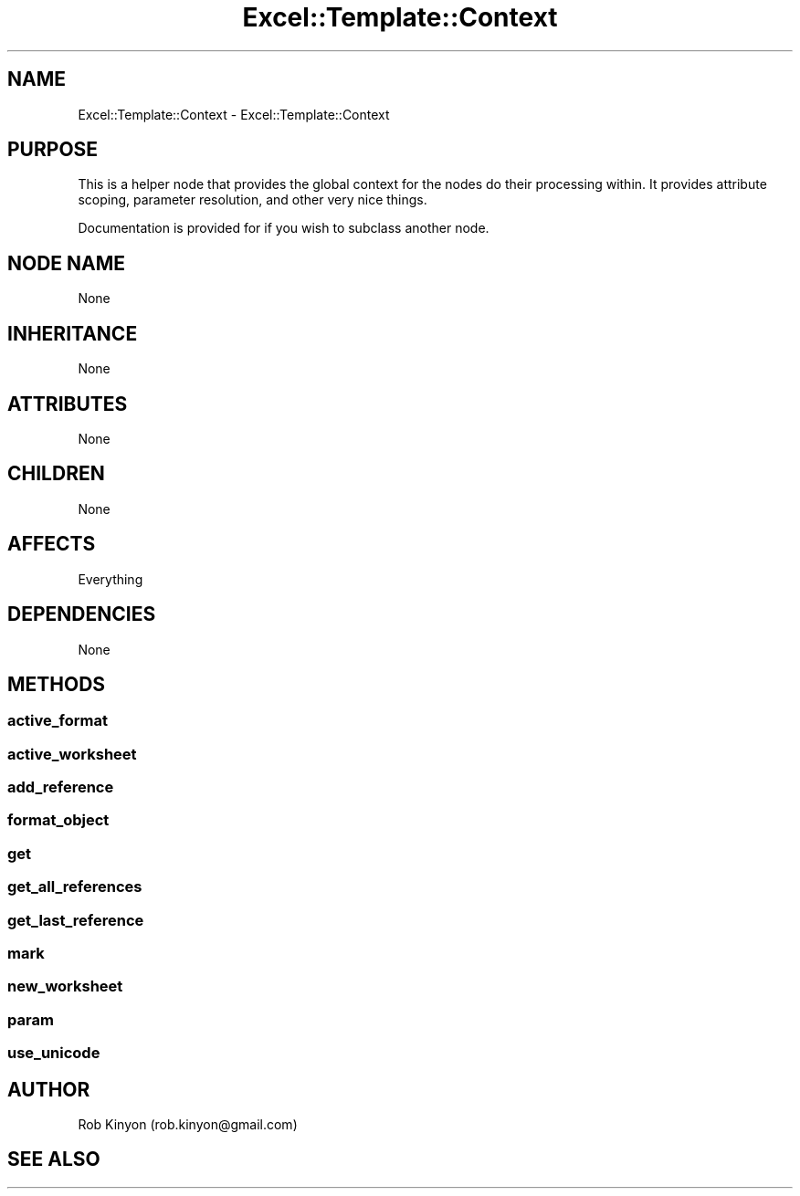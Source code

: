 .\" Automatically generated by Pod::Man 4.14 (Pod::Simple 3.40)
.\"
.\" Standard preamble:
.\" ========================================================================
.de Sp \" Vertical space (when we can't use .PP)
.if t .sp .5v
.if n .sp
..
.de Vb \" Begin verbatim text
.ft CW
.nf
.ne \\$1
..
.de Ve \" End verbatim text
.ft R
.fi
..
.\" Set up some character translations and predefined strings.  \*(-- will
.\" give an unbreakable dash, \*(PI will give pi, \*(L" will give a left
.\" double quote, and \*(R" will give a right double quote.  \*(C+ will
.\" give a nicer C++.  Capital omega is used to do unbreakable dashes and
.\" therefore won't be available.  \*(C` and \*(C' expand to `' in nroff,
.\" nothing in troff, for use with C<>.
.tr \(*W-
.ds C+ C\v'-.1v'\h'-1p'\s-2+\h'-1p'+\s0\v'.1v'\h'-1p'
.ie n \{\
.    ds -- \(*W-
.    ds PI pi
.    if (\n(.H=4u)&(1m=24u) .ds -- \(*W\h'-12u'\(*W\h'-12u'-\" diablo 10 pitch
.    if (\n(.H=4u)&(1m=20u) .ds -- \(*W\h'-12u'\(*W\h'-8u'-\"  diablo 12 pitch
.    ds L" ""
.    ds R" ""
.    ds C` ""
.    ds C' ""
'br\}
.el\{\
.    ds -- \|\(em\|
.    ds PI \(*p
.    ds L" ``
.    ds R" ''
.    ds C`
.    ds C'
'br\}
.\"
.\" Escape single quotes in literal strings from groff's Unicode transform.
.ie \n(.g .ds Aq \(aq
.el       .ds Aq '
.\"
.\" If the F register is >0, we'll generate index entries on stderr for
.\" titles (.TH), headers (.SH), subsections (.SS), items (.Ip), and index
.\" entries marked with X<> in POD.  Of course, you'll have to process the
.\" output yourself in some meaningful fashion.
.\"
.\" Avoid warning from groff about undefined register 'F'.
.de IX
..
.nr rF 0
.if \n(.g .if rF .nr rF 1
.if (\n(rF:(\n(.g==0)) \{\
.    if \nF \{\
.        de IX
.        tm Index:\\$1\t\\n%\t"\\$2"
..
.        if !\nF==2 \{\
.            nr % 0
.            nr F 2
.        \}
.    \}
.\}
.rr rF
.\" ========================================================================
.\"
.IX Title "Excel::Template::Context 3"
.TH Excel::Template::Context 3 "2012-04-29" "perl v5.32.0" "User Contributed Perl Documentation"
.\" For nroff, turn off justification.  Always turn off hyphenation; it makes
.\" way too many mistakes in technical documents.
.if n .ad l
.nh
.SH "NAME"
Excel::Template::Context \- Excel::Template::Context
.SH "PURPOSE"
.IX Header "PURPOSE"
This is a helper node that provides the global context for the nodes do their processing within. It provides attribute scoping, parameter resolution, and other very nice things.
.PP
Documentation is provided for if you wish to subclass another node.
.SH "NODE NAME"
.IX Header "NODE NAME"
None
.SH "INHERITANCE"
.IX Header "INHERITANCE"
None
.SH "ATTRIBUTES"
.IX Header "ATTRIBUTES"
None
.SH "CHILDREN"
.IX Header "CHILDREN"
None
.SH "AFFECTS"
.IX Header "AFFECTS"
Everything
.SH "DEPENDENCIES"
.IX Header "DEPENDENCIES"
None
.SH "METHODS"
.IX Header "METHODS"
.SS "active_format"
.IX Subsection "active_format"
.SS "active_worksheet"
.IX Subsection "active_worksheet"
.SS "add_reference"
.IX Subsection "add_reference"
.SS "format_object"
.IX Subsection "format_object"
.SS "get"
.IX Subsection "get"
.SS "get_all_references"
.IX Subsection "get_all_references"
.SS "get_last_reference"
.IX Subsection "get_last_reference"
.SS "mark"
.IX Subsection "mark"
.SS "new_worksheet"
.IX Subsection "new_worksheet"
.SS "param"
.IX Subsection "param"
.SS "use_unicode"
.IX Subsection "use_unicode"
.SH "AUTHOR"
.IX Header "AUTHOR"
Rob Kinyon (rob.kinyon@gmail.com)
.SH "SEE ALSO"
.IX Header "SEE ALSO"

